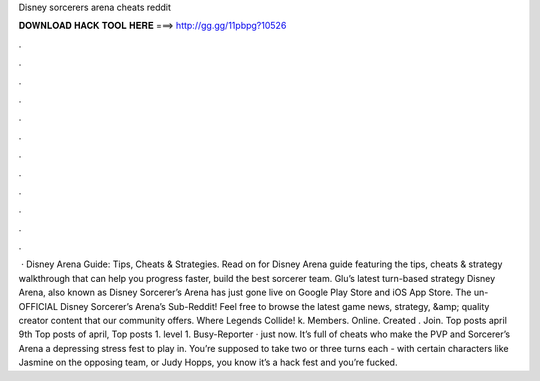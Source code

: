 Disney sorcerers arena cheats reddit

𝐃𝐎𝐖𝐍𝐋𝐎𝐀𝐃 𝐇𝐀𝐂𝐊 𝐓𝐎𝐎𝐋 𝐇𝐄𝐑𝐄 ===> http://gg.gg/11pbpg?10526

.

.

.

.

.

.

.

.

.

.

.

.

 · Disney Arena Guide: Tips, Cheats & Strategies. Read on for Disney Arena guide featuring the tips, cheats & strategy walkthrough that can help you progress faster, build the best sorcerer team. Glu’s latest turn-based strategy Disney Arena, also known as Disney Sorcerer’s Arena has just gone live on Google Play Store and iOS App Store. The un-OFFICIAL Disney Sorcerer’s Arena’s Sub-Reddit! Feel free to browse the latest game news, strategy, &amp; quality creator content that our community offers. Where Legends Collide! k. Members. Online. Created . Join. Top posts april 9th Top posts of april, Top posts  1. level 1. Busy-Reporter · just now. It’s full of cheats who make the PVP and Sorcerer’s Arena a depressing stress fest to play in. You’re supposed to take two or three turns each - with certain characters like Jasmine on the opposing team, or Judy Hopps, you know it’s a hack fest and you’re fucked.
